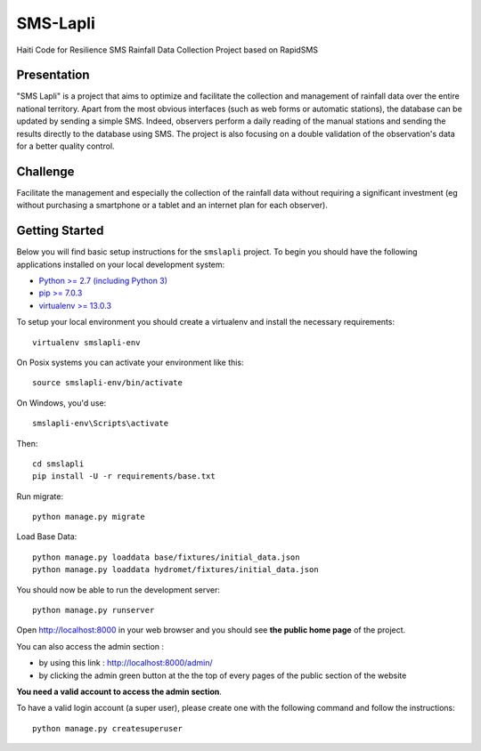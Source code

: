SMS-Lapli
========================

Haiti Code for Resilience SMS Rainfall Data Collection Project based on RapidSMS

Presentation
------------
"SMS Lapli" is a project that aims to optimize and facilitate the collection and management of rainfall data over the entire national territory. Apart from the most obvious interfaces (such as web forms or automatic stations), the database can be updated by sending a simple SMS. Indeed, observers perform a daily reading of the manual stations and sending the results directly to the database using SMS. The project is also focusing on a double validation of the observation's data for a better quality control.

Challenge
------------
Facilitate the management and especially the collection of the rainfall data without requiring a significant investment (eg without purchasing a smartphone or a tablet and an internet plan for each observer).

Getting Started
---------------

Below you will find basic setup instructions for the ``smslapli``
project. To begin you should have the following applications installed on your
local development system:

- `Python >= 2.7 (including Python 3) <http://www.python.org/getit/>`_
- `pip >= 7.0.3 <http://www.pip-installer.org/>`_
- `virtualenv >= 13.0.3 <http://www.virtualenv.org/>`_

To setup your local environment you should create a virtualenv and install the
necessary requirements::

    virtualenv smslapli-env

On Posix systems you can activate your environment like this::

    source smslapli-env/bin/activate

On Windows, you'd use::

    smslapli-env\Scripts\activate

Then::

    cd smslapli
    pip install -U -r requirements/base.txt

Run migrate::

    python manage.py migrate

Load Base Data::

    python manage.py loaddata base/fixtures/initial_data.json
    python manage.py loaddata hydromet/fixtures/initial_data.json

You should now be able to run the development server::

    python manage.py runserver
    
Open http://localhost:8000 in your web browser and you should see **the public home page** of the project.

You can also access the admin section : 

- by using this link : http://localhost:8000/admin/
- by clicking the admin green button at the the top of every pages of the public section of the website

**You need a valid account to access the admin section**.

To have a valid login account (a super user), please create one with the following command and follow the instructions::

    python manage.py createsuperuser
    
